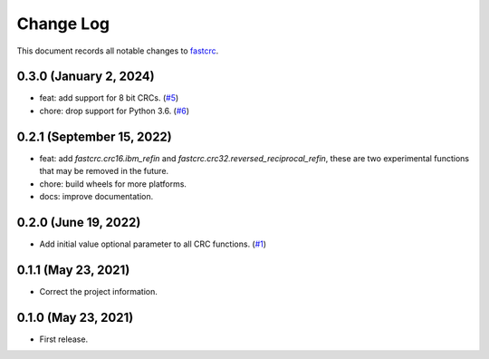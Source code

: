 ==========
Change Log
==========

This document records all notable changes to `fastcrc <https://github.com/overcat/fastcrc/>`_.

0.3.0 (January 2, 2024)
-----------------------
* feat: add support for 8 bit CRCs. (`#5 <https://github.com/overcat/fastcrc/pull/5>`_)
* chore: drop support for Python 3.6. (`#6 <https://github.com/overcat/fastcrc/pull/6>`_)

0.2.1 (September 15, 2022)
---------------------
* feat: add `fastcrc.crc16.ibm_refin` and `fastcrc.crc32.reversed_reciprocal_refin`, these are two experimental functions that may be removed in the future.
* chore: build wheels for more platforms.
* docs: improve documentation.

0.2.0 (June 19, 2022)
---------------------
* Add initial value optional parameter to all CRC functions. (`#1 <https://github.com/overcat/fastcrc/pull/1>`_)

0.1.1 (May 23, 2021)
---------------------
* Correct the project information.

0.1.0 (May 23, 2021)
---------------------
* First release.
